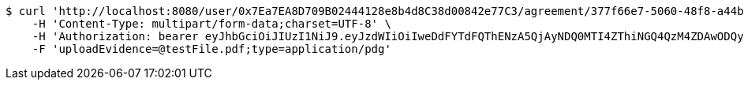 [source,bash]
----
$ curl 'http://localhost:8080/user/0x7Ea7EA8D709B02444128e8b4d8C38d00842e77C3/agreement/377f66e7-5060-48f8-a44b-ae0bea405a5e/evidence/upload' -i -X POST \
    -H 'Content-Type: multipart/form-data;charset=UTF-8' \
    -H 'Authorization: bearer eyJhbGciOiJIUzI1NiJ9.eyJzdWIiOiIweDdFYTdFQThENzA5QjAyNDQ0MTI4ZThiNGQ4QzM4ZDAwODQyZTc3QzMiLCJleHAiOjE2MzE3MTUzODF9.6G1lIvU2ybq8KvEuNajw6I9HkNKZVvjANy5Jt0gDatI' \
    -F 'uploadEvidence=@testFile.pdf;type=application/pdg'
----